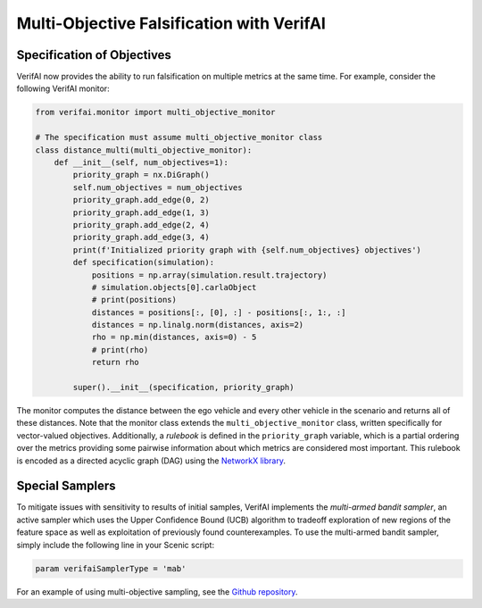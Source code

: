 ##########################################
Multi-Objective Falsification with VerifAI
##########################################

Specification of Objectives
===========================

VerifAI now provides the ability to run falsification on multiple metrics at the same time. For example, consider the following VerifAI monitor:

.. code:: python

    from verifai.monitor import multi_objective_monitor

    # The specification must assume multi_objective_monitor class
    class distance_multi(multi_objective_monitor):
        def __init__(self, num_objectives=1):
            priority_graph = nx.DiGraph()
            self.num_objectives = num_objectives
            priority_graph.add_edge(0, 2)
            priority_graph.add_edge(1, 3)
            priority_graph.add_edge(2, 4)
            priority_graph.add_edge(3, 4)
            print(f'Initialized priority graph with {self.num_objectives} objectives')
            def specification(simulation):
                positions = np.array(simulation.result.trajectory)
                # simulation.objects[0].carlaObject
                # print(positions)
                distances = positions[:, [0], :] - positions[:, 1:, :]
                distances = np.linalg.norm(distances, axis=2)
                rho = np.min(distances, axis=0) - 5
                # print(rho)
                return rho
            
            super().__init__(specification, priority_graph)

The monitor computes the distance between the ego vehicle and every other vehicle in the scenario and returns all of these distances. Note that the monitor class extends the ``multi_objective_monitor`` class, written specifically for vector-valued objectives.
Additionally, a *rulebook* is defined in the ``priority_graph`` variable, which is a partial ordering over the metrics providing some pairwise information about which metrics are considered most important. This rulebook is encoded as a directed acyclic graph (DAG) using the `NetworkX library <https://networkx.org/>`_.

Special Samplers
================
To mitigate issues with sensitivity to results of initial samples, VerifAI implements the *multi-armed bandit sampler*, an active sampler which uses the Upper Confidence Bound (UCB) algorithm to tradeoff exploration of new regions of the feature space as well as exploitation of previously found counterexamples. To use the multi-armed bandit sampler, simply include the following line in your Scenic script:

.. code:: python

    param verifaiSamplerType = 'mab'

For an example of using multi-objective sampling, see the `Github repository <https://github.com/BerkeleyLearnVerify/VerifAI/tree/kesav-v/multi-objective/experiments>`_.